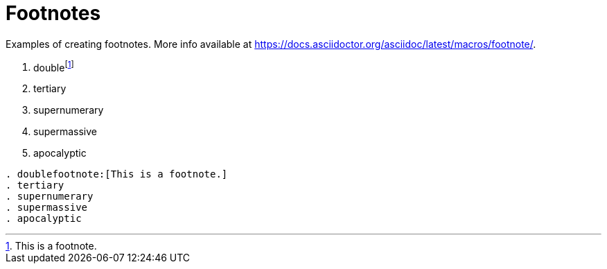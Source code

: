 = Footnotes
:description: Examples of creating footnotes.

{description} More info available at https://docs.asciidoctor.org/asciidoc/latest/macros/footnote/.

[.two-column]
====
. doublefootnote:[This is a footnote.]
. tertiary
. supernumerary
. supermassive
. apocalyptic

```asciidoc
. doublefootnote:[This is a footnote.]
. tertiary
. supernumerary
. supermassive
. apocalyptic
```
====